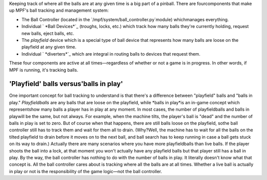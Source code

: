 
Keeping track of where all the balls are at any given time is a big
part of a pinball. There are fourcomponents that make up MPF's ball
tracking and management system:


+ The Ball Controller (located in the
  `/mpf/system/ball_controller.py`module) whichmanages everything.
+ Individual ` *Ball Devices*`_ (troughs, locks, etc.) which track how
  many balls they're currently holding, request new balls, eject balls,
  etc.
+ The *playfield* device which is a special type of ball device that
  represents how many balls are loose on the playfield at any given
  time.
+ Individual ` *diverters*`_ which are integral in routing balls to
  devices that request them.


These four components are active at all times—regardless of whether or
not a game is in progress. In other words, if MPF is running, it's
tracking balls.



'Playfield' balls versus'balls in play'
---------------------------------------

One important concept for ball tracking to understand is that there's
a difference between "playfield" balls and "balls in play."
*Playfieldballs* are any balls that are loose on the playfield, while
*balls in play*is an in-game concept which representshow many balls a
player has in play at any moment. In most cases, the number of
playfieldballs and balls in playwill be the same, but not always. For
example, when the machine tilts, the player's ball is "dead" and the
number of balls in play is set to zero. But of course when that
happens, there are still balls loose on the playfield, sothe ball
controller still has to track them and wait for them all to drain.
(Why?Well, the machine has to wait for all the balls on the tilted
playfield to drain before it moves on to the next ball, and ball
search has to keep running in case a ball gets stuck on its way to
drain.) Actually there are many scenarios where you have more
playfieldballs than live balls. If the player shoots the ball into a
lock, at that moment you won't actually have any playfield balls but
that player still has a ball in play. By the way, the ball controller
has nothing to do with the number of balls in play. It literally
doesn't know what that concept is. All the ball controller cares about
is tracking where all the balls are at all times. Whether a live ball
is actually in play or not is the responsibility of the game logic—not
the ball controller.

.. _Ball Devices: https://missionpinball.com/docs/devices/ball-device/
.. _diverters: https://missionpinball.com/docs/devices/diverter/


